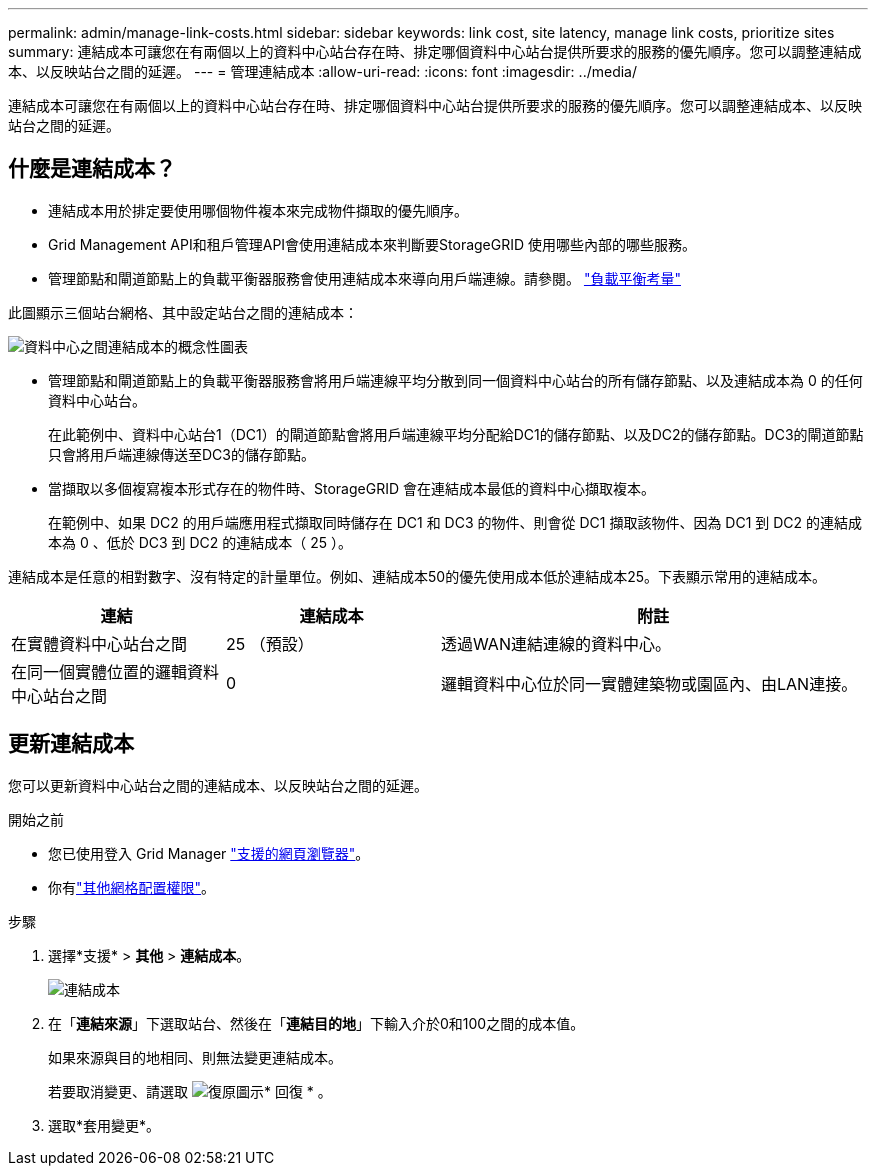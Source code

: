---
permalink: admin/manage-link-costs.html 
sidebar: sidebar 
keywords: link cost, site latency, manage link costs, prioritize sites 
summary: 連結成本可讓您在有兩個以上的資料中心站台存在時、排定哪個資料中心站台提供所要求的服務的優先順序。您可以調整連結成本、以反映站台之間的延遲。 
---
= 管理連結成本
:allow-uri-read: 
:icons: font
:imagesdir: ../media/


[role="lead"]
連結成本可讓您在有兩個以上的資料中心站台存在時、排定哪個資料中心站台提供所要求的服務的優先順序。您可以調整連結成本、以反映站台之間的延遲。



== 什麼是連結成本？

* 連結成本用於排定要使用哪個物件複本來完成物件擷取的優先順序。
* Grid Management API和租戶管理API會使用連結成本來判斷要StorageGRID 使用哪些內部的哪些服務。
* 管理節點和閘道節點上的負載平衡器服務會使用連結成本來導向用戶端連線。請參閱。 link:../admin/managing-load-balancing.html["負載平衡考量"]


此圖顯示三個站台網格、其中設定站台之間的連結成本：

image::../media/link_costs.gif[資料中心之間連結成本的概念性圖表]

* 管理節點和閘道節點上的負載平衡器服務會將用戶端連線平均分散到同一個資料中心站台的所有儲存節點、以及連結成本為 0 的任何資料中心站台。
+
在此範例中、資料中心站台1（DC1）的閘道節點會將用戶端連線平均分配給DC1的儲存節點、以及DC2的儲存節點。DC3的閘道節點只會將用戶端連線傳送至DC3的儲存節點。

* 當擷取以多個複寫複本形式存在的物件時、StorageGRID 會在連結成本最低的資料中心擷取複本。
+
在範例中、如果 DC2 的用戶端應用程式擷取同時儲存在 DC1 和 DC3 的物件、則會從 DC1 擷取該物件、因為 DC1 到 DC2 的連結成本為 0 、低於 DC3 到 DC2 的連結成本（ 25 ）。



連結成本是任意的相對數字、沒有特定的計量單位。例如、連結成本50的優先使用成本低於連結成本25。下表顯示常用的連結成本。

[cols="1a,1a,2a"]
|===
| 連結 | 連結成本 | 附註 


 a| 
在實體資料中心站台之間
 a| 
25 （預設）
 a| 
透過WAN連結連線的資料中心。



 a| 
在同一個實體位置的邏輯資料中心站台之間
 a| 
0
 a| 
邏輯資料中心位於同一實體建築物或園區內、由LAN連接。

|===


== 更新連結成本

您可以更新資料中心站台之間的連結成本、以反映站台之間的延遲。

.開始之前
* 您已使用登入 Grid Manager link:../admin/web-browser-requirements.html["支援的網頁瀏覽器"]。
* 你有link:admin-group-permissions.html["其他網格配置權限"]。


.步驟
. 選擇*支援* > *其他* > *連結成本*。
+
image::../media/configuring_link_costs.png[連結成本]

. 在「*連結來源*」下選取站台、然後在「*連結目的地*」下輸入介於0和100之間的成本值。
+
如果來源與目的地相同、則無法變更連結成本。

+
若要取消變更、請選取 image:../media/nms_revert.gif["復原圖示"]* 回復 * 。

. 選取*套用變更*。

